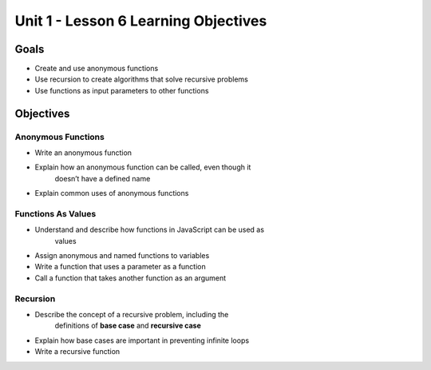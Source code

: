 Unit 1 - Lesson 6 Learning Objectives
=====================================

Goals
-----

- Create and use anonymous functions
- Use recursion to create algorithms that solve recursive problems
- Use functions as input parameters to other functions

Objectives
----------

Anonymous Functions
^^^^^^^^^^^^^^^^^^^

- Write an anonymous function
- Explain how an anonymous function can be called, even though it
   doesn’t have a defined name
- Explain common uses of anonymous functions

Functions As Values
^^^^^^^^^^^^^^^^^^^

- Understand and describe how functions in JavaScript can be used as
   values
- Assign anonymous and named functions to variables
- Write a function that uses a parameter as a function
- Call a function that takes another function as an argument

Recursion
^^^^^^^^^

- Describe the concept of a recursive problem, including the
   definitions of **base case** and **recursive case**
- Explain how base cases are important in preventing infinite loops
- Write a recursive function
